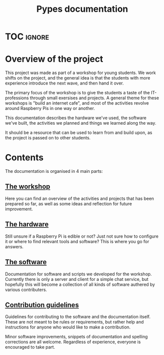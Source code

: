 #+TITLE: Pypes documentation
#+AUTHOR: Silas Wagner
#+EMAIL: silaswagner.dev@gmail.com

* EXPORT CONFIG :ignore:noexport:
#+OPTIONS: H:4 num:nil toc:nil ::t |:t ^:t -:t f:t *:t <:t
#+OPTIONS: tex:t todo:t pri:nil tags:t texht:nil
#+OPTIONS: author:nil creator:nil email:nil date:nil
#+EXPORT_FILE_NAME: ../index.rst

* TOC :ignore:
#+begin_export rst
.. toctree::
   :hidden:

   Workshop<workshop>
   Hardware<raspberry>
   The Pypes software and protocol<pypes>
   Contribution guidelines<contributing>
   Wordlist<glossary>
#+end_export

* Overview of the project
This project was made as part of a workshop for young students.
We work shifts on the project, and the general idea is that the students with
more experience introduce the next wave, and then hand it over.

The primary focus of the workshop is to give the students a taste of the
IT-professions through small exersises and projects.
A general theme for these workshops is "build an internet cafe", and most of the
activities revolve around Raspberry Pis in one way or another.

This documentation describes the hardware we've used, the software we've built,
the activities we planned and things we learned along the way.

It should be a resource that can be used to learn from and build upon, as the
project is passed on to other students.


* Contents
The documentation is organised in 4 main parts:

** [[:doc:workshop][The workshop]]
Here you can find an overview of the activities and projects that has been
prepared so far, as well as some ideas and reflection for future improvement.

** [[:doc:raspberry][The hardware]]
Still unsure if a Raspberry Pi is edible or not? Just not sure how to configure it
or where to find relevant tools and software? This is where you go for answers.

** [[:doc:pypes][The software]]
Documentation for software and scripts we developed for the workshop. Currently
there is only a server and client for a simple chat service, but hopefully this
will become a collection of all kinds of software authered by various
contributers.

** [[:doc:contributing][Contribution guidelines]]
Guidelines for contributing to the software and the documentation itself.
These are not meant to be rules or requirements, but rather help and
instructions for anyone who would like to make a contribution.

Minor software improvements, snippets of documentation and spelling corrections
are all welcome. Regardless of experience, everyone is encouraged to take part.
